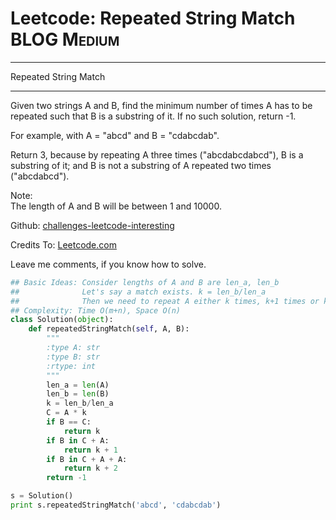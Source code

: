 * Leetcode: Repeated String Match                                   :BLOG:Medium:
#+STARTUP: showeverything
#+OPTIONS: toc:nil \n:t ^:nil creator:nil d:nil
:PROPERTIES:
:type:     #repeatedstring
:END:
---------------------------------------------------------------------
Repeated String Match
---------------------------------------------------------------------
Given two strings A and B, find the minimum number of times A has to be repeated such that B is a substring of it. If no such solution, return -1.

For example, with A = "abcd" and B = "cdabcdab".

Return 3, because by repeating A three times ("abcdabcdabcd"), B is a substring of it; and B is not a substring of A repeated two times ("abcdabcd").

Note:
The length of A and B will be between 1 and 10000.

Github: [[url-external:https://github.com/DennyZhang/challenges-leetcode-interesting/tree/master/repeated-string-match][challenges-leetcode-interesting]]

Credits To: [[url-external:https://leetcode.com/problems/repeated-string-match/description/][Leetcode.com]]

Leave me comments, if you know how to solve.

#+BEGIN_SRC python
## Basic Ideas: Consider lengths of A and B are len_a, len_b
##              Let's say a match exists. k = len_b/len_a
##              Then we need to repeat A either k times, k+1 times or k+2 times
## Complexity: Time O(m+n), Space O(n)
class Solution(object):
    def repeatedStringMatch(self, A, B):
        """
        :type A: str
        :type B: str
        :rtype: int
        """
        len_a = len(A)
        len_b = len(B)
        k = len_b/len_a
        C = A * k
        if B == C:
            return k
        if B in C + A:
            return k + 1
        if B in C + A + A:
            return k + 2
        return -1

s = Solution()
print s.repeatedStringMatch('abcd', 'cdabcdab')
#+END_SRC
